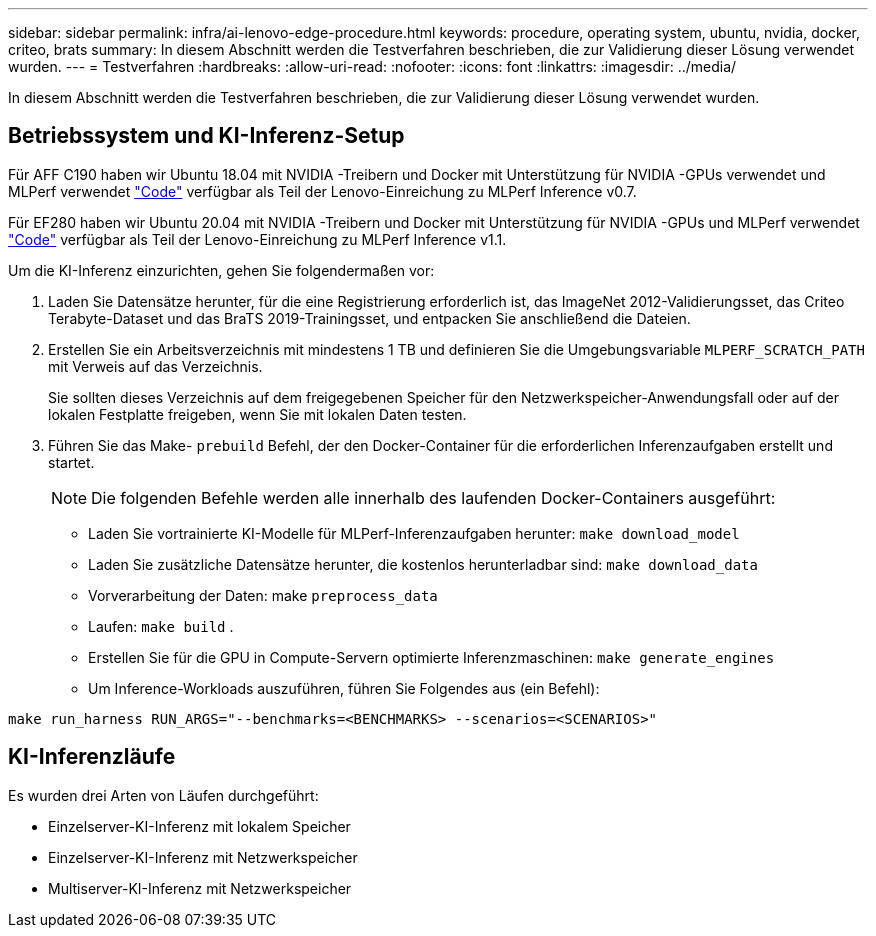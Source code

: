 ---
sidebar: sidebar 
permalink: infra/ai-lenovo-edge-procedure.html 
keywords: procedure, operating system, ubuntu, nvidia, docker, criteo, brats 
summary: In diesem Abschnitt werden die Testverfahren beschrieben, die zur Validierung dieser Lösung verwendet wurden. 
---
= Testverfahren
:hardbreaks:
:allow-uri-read: 
:nofooter: 
:icons: font
:linkattrs: 
:imagesdir: ../media/


[role="lead"]
In diesem Abschnitt werden die Testverfahren beschrieben, die zur Validierung dieser Lösung verwendet wurden.



== Betriebssystem und KI-Inferenz-Setup

Für AFF C190 haben wir Ubuntu 18.04 mit NVIDIA -Treibern und Docker mit Unterstützung für NVIDIA -GPUs verwendet und MLPerf verwendet https://github.com/mlperf/inference_results_v0.7/tree/master/closed/Lenovo["Code"^] verfügbar als Teil der Lenovo-Einreichung zu MLPerf Inference v0.7.

Für EF280 haben wir Ubuntu 20.04 mit NVIDIA -Treibern und Docker mit Unterstützung für NVIDIA -GPUs und MLPerf verwendet https://github.com/mlcommons/inference_results_v1.1/tree/main/closed/Lenovo["Code"^] verfügbar als Teil der Lenovo-Einreichung zu MLPerf Inference v1.1.

Um die KI-Inferenz einzurichten, gehen Sie folgendermaßen vor:

. Laden Sie Datensätze herunter, für die eine Registrierung erforderlich ist, das ImageNet 2012-Validierungsset, das Criteo Terabyte-Dataset und das BraTS 2019-Trainingsset, und entpacken Sie anschließend die Dateien.
. Erstellen Sie ein Arbeitsverzeichnis mit mindestens 1 TB und definieren Sie die Umgebungsvariable `MLPERF_SCRATCH_PATH` mit Verweis auf das Verzeichnis.
+
Sie sollten dieses Verzeichnis auf dem freigegebenen Speicher für den Netzwerkspeicher-Anwendungsfall oder auf der lokalen Festplatte freigeben, wenn Sie mit lokalen Daten testen.

. Führen Sie das Make- `prebuild` Befehl, der den Docker-Container für die erforderlichen Inferenzaufgaben erstellt und startet.
+

NOTE: Die folgenden Befehle werden alle innerhalb des laufenden Docker-Containers ausgeführt:

+
** Laden Sie vortrainierte KI-Modelle für MLPerf-Inferenzaufgaben herunter: `make download_model`
** Laden Sie zusätzliche Datensätze herunter, die kostenlos herunterladbar sind: `make download_data`
** Vorverarbeitung der Daten: make `preprocess_data`
** Laufen: `make build` .
** Erstellen Sie für die GPU in Compute-Servern optimierte Inferenzmaschinen: `make generate_engines`
** Um Inference-Workloads auszuführen, führen Sie Folgendes aus (ein Befehl):




....
make run_harness RUN_ARGS="--benchmarks=<BENCHMARKS> --scenarios=<SCENARIOS>"
....


== KI-Inferenzläufe

Es wurden drei Arten von Läufen durchgeführt:

* Einzelserver-KI-Inferenz mit lokalem Speicher
* Einzelserver-KI-Inferenz mit Netzwerkspeicher
* Multiserver-KI-Inferenz mit Netzwerkspeicher


